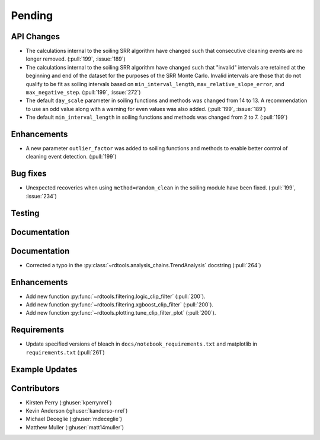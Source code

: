 ************************
Pending
************************

API Changes
-----------
* The calculations internal to the soiling SRR algorithm have changed such that
  consecutive cleaning events are no longer removed. (:pull:`199`, :issue:`189`)

* The calculations internal to the soiling SRR algorithm have changed such that
  "invalid" intervals are retained at the beginning and end of the dataset for the
  purposes of the SRR Monte Carlo.  Invalid intervals are those that do not qualify
  to be fit as soiling intervals based on  ``min_interval_length``,
  ``max_relative_slope_error``, and ``max_negative_step``. (:pull:`199`, :issue:`272`)

* The default ``day_scale`` parameter in soiling functions and methods was changed
  from 14 to 13. A recommendation to use an odd value along with a warning for even
  values was also added. (:pull:`199`, :issue:`189`)

* The default ``min_interval_length`` in soiling functions and methods was changed
  from 2 to 7. (:pull:`199`)

Enhancements
------------

* A new parameter ``outlier_factor`` was added to soiling functions and methods to
  enable better control of cleaning event detection. (:pull:`199`)


Bug fixes
---------
* Unexpected recoveries when using ``method=random_clean`` in the soiling module
  have been fixed. (:pull:`199`, :issue:`234`)


Testing
-------


Documentation
-------------


Documentation
-------------
* Corrected a typo in the :py:class:`~rdtools.analysis_chains.TrendAnalysis`
  docstring (:pull:`264`)

Enhancements
------------
* Add new function :py:func:`~rdtools.filtering.logic_clip_filter` (:pull:`200`).
* Add new function :py:func:`~rdtools.filtering.xgboost_clip_filter` (:pull:`200`).
* Add new function :py:func:`~rdtools.plotting.tune_clip_filter_plot` (:pull:`200`).

Requirements
------------
* Update specified versions of bleach in
  ``docs/notebook_requirements.txt`` and matplotlib
  in ``requirements.txt`` (:pull:`261`)


Example Updates
---------------
  

Contributors
------------
* Kirsten Perry (:ghuser:`kperrynrel`)
* Kevin Anderson (:ghuser:`kanderso-nrel`)
* Michael Deceglie (:ghuser:`mdeceglie`)
* Matthew Muller (:ghuser:`matt14muller`)

